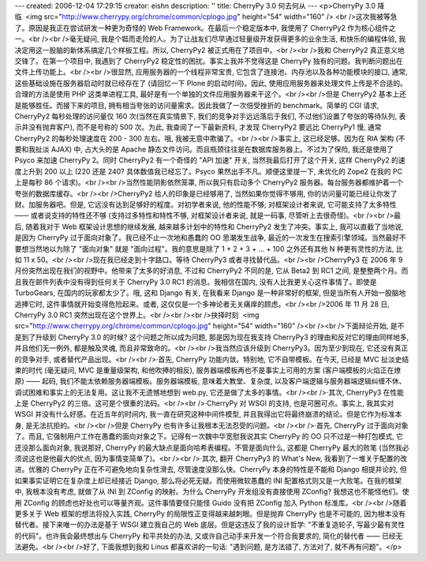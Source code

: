 ---
created: 2006-12-04 17:29:15
creator: eishn
description: ''
title: CherryPy 3.0 何去何从
---
<p>CherryPy 3.0 降临  <img src="http://www.cherrypy.org/chrome/common/cplogo.jpg" height="54" width="160" /> <br />这次我被等急了。原因是我正在尝试研发一种更为奇怪的 Web Framework。在最后一个稳定版本中, 我使用了 CherryPy2 作为核心组件之一。<br /><br />毫无疑问, 我是个铤而走险的人。为了让战友们尽早通过轻量级开发获得更多的业余生活, 和快乐的编程体验, 我决定用这一股脑的新体系搞定几个样板工程。所以, CherryPy2 被正式用在了项目中。<br /><br />我和 CherryPy2 真正意义地交锋了。在第一个项目中, 我遇到了 CherryPy2 稳定性的困扰。事实上我并不觉得这是 CherryPy 独有的问题。我判断问题出在文件上传功能上。<br /><br />很显然, 应用服务器的一个线程非常宝贵, 它包含了连接池、内存池以及各种功能模块的接口, 通常, 这些基础设施在服务器启动时就已经存在了 (请回忆一下 Plone 的启动时间)。因此, 使用应用服务器来处理文件上传是不合适的。合理的方法是使用 PHP 这类单进程工具, 最好是有一个单独的文件应用服务器来干这个。<br /><br />但是 CherryPy2 基本上还是能够胜任。而接下来的项目, 拥有相当夸张的访问量需求。因此我做了一次倍受挫折的 benchmark。简单的 CGI 请求, CherryPy2 每秒处理的访问量仅 160 次(当然在真实情景下, 我们的竞争对手远远落后于我们, 不过他们设置了夸张的等待队列, 表示并没有抛弃客户), 而不是号称的 500 次。为此, 我查阅了一下最新资料, 才发现 CherryPy2 要远比 CherryPy1 慢, 通常 CherryPy2 的每秒处理速度在 200 - 300 左右。哦, 我被无意中欺骗了。<br /><br />事实上, 这已经足够。因为在 RIA 架构 (不要和我扯淡 AJAX) 中, 占大头的是 Apache 静态文件访问。而且瓶颈往往是在数据库服务器上。不过为了保险, 我还是使用了 Psyco 来加速 CherryPy 2。同时 CherryPy2 有一个奇怪的 "API 加速" 开关, 当然我最后打开了这个开关, 这样 CherryPy2 的速度上升到 200 以上 (220 还是 240? 具体数值我已经忘了。Psyco 果然出手不凡。顺便这里提一下, 未优化的 Zope2 在我的 PC 上是每秒 86 个请求)。<br /><br />当然性能阴影依然笼罩, 所以我只有启动多个 CherryPy2 服务器。每台服务器都维护着一个夸张的数据库缓存。<br /><br />CherryPy2 给人的印象是已经够用了, 当然如果你觉得不够用, 你的访问量可能已经让你发了财。加服务器吧。但是, 它远没有达到足够好的程度。对初学者来说, 他的性能不够; 对框架设计者来说, 它可能支持了太多特性 —— 或者说支持的特性还不够 (支持过多特性和特性不够, 对框架设计者来说, 就是一码事, 尽管听上去很奇怪)。<br /><br />最后, 随着我对于 Web 框架设计思想的继续发展, 越来越多计划中的特性和 CherryPy2 发生了冲突。事实上, 我可以直截了当地说, 是因为 CherryPy 过于面向对象了。我已经不止一次地和愚蠢的 OO 思潮发生战争, 最近的一次发生在搜索引擎领域。当然最好不要想当然地以为除了 "面向对象" 就是 "面向过程"。我的意思是除了 1 + 2 + 3 + ... + 100 之外还有其他 N 种更有灵性的方法, 比如 11 x 50。<br /><br />现在我已经走到十字路口。等待 CherryPy3 或者寻找替代品。<br /><br />CherryPy3 在 2006 年 9 月份突然出现在我们的视野中。他带来了太多的好消息, 不过和 CherryPy2 不同的是, 它从 Beta2 到 RC1 之间, 是整整两个月。而且我在邮件列表中没有得到任何关于 CherryPy 3.0 RC1 的消息。我相信在国内, 没有人比我更关心这件事情了。即使是 TurboGears, 在国内的玩家都太少了。哦, 这和 Django 有关, 在我看来 Django 是一种非常好的框架, 但是当所有人开始一股脑地追捧它时, 这件事情就开始变得危险起来。或者, 这仅仅是一个多神论者无关痛痒的顾虑。<br /><br />2006 年 11 月 28 日, CherryPy 3.0 RC1 突然出现在这个世界上。<br /><br /><br />抉择时刻  <img src="http://www.cherrypy.org/chrome/common/cplogo.jpg" height="54" width="160" /><br /><br />下面辩论开始, 是不是到了升级到 CherryPy 3.0 的时候? 这个问题之所以成为问题, 那是因为现在我支持 CherryPy3 的理由和反对它的理由同样地多, 并且他们无一例外, 都是触及灵魂, 而且非常致命的。<br /><br />我当然应该升级到 CherryPy3。因为至少到现在, 它还没有真正的竞争对手, 或者替代产品出现。<br /><br />·首先, CherryPy 功能内敛。特别地, 它不自带模板。在今天, 已经是 MVC 扯淡史结束的时代 (毫无疑问, MVC 是重量级架构, 和他吹捧的相反), 服务器端模板再也不是事实上可用的方案 (客户端模板的火焰正在燎原) —— 起码, 我们不能太依赖服务器端模板。服务器端模板, 意味着大教堂、复杂度, 以及客户端逻辑与服务器端逻辑纠缠不休、调试困难和事实上的无法复用。这让我不无遗憾地想到 web.py, 它还是做了太多的事情。<br /><br />·其次, CherryPy3 在性能上是 CherryPy2 的三倍。这可是个很重的法码。<br /><br />·CherryPy 对 WSGI 的支持, 也是可圈可点。事实上, 我其实对 WSGI 并没有什么好感。在近五年的时间内, 我一直在研究这种中间件模型, 并且我得出它将最终崩溃的结论。但是它作为标准本身, 是无法抗拒的。<br /><br />但是 CherryPy 也有许多让我根本无法忍受的问题。<br /><br />·首先, CherryPy 过于面向对象了。而且, 它强制用户工作在愚蠢的面向对象之下。记得有一次魏中华宽慰我说其实 CherryPy 的 OO 只不过是一种打包模式, 它还没那么面向对象, 我说那好, CherryPy 的最大缺点是面向哈希表编程。不管是面向什么, 这都是 CherryPy 最大的败笔 (当然我必须说这也是他最大的优点, 因为事情变简单了)。<br /><br />·其次, 翻开 CherryPy3 的 What's New, 我看到了一堆关于配置的改进。优雅的 CherryPy 正在不可避免地向复杂性滑去, 尽管速度没那么快。CherryPy 本身的特性是不能和 Django 相提并论的, 但如果事实证明它在复杂度上却已经接近 Django, 那么将必死无疑。而使用微软愚蠢的 INI 配置格式则又是一大败笔。在我的框架中, 我根本没有考虑, 就做了从 INI 到 ZConfig 的映射。为什么 CherryPy 开发组没有直接使用 ZConfig? 我想这也不能怪他们。使用 ZConfig 的顾虑也好处也可以等量齐观。这件事情要怪只能怪 Guido 没有把 ZConfig 加入 Python 标准库。<br /><br />随着更多关于 Web 框架的想法将投入实践, CherryPy 的局限性正变得越来越刺眼。但是抛弃 CherryPy 也是不可能的, 因为根本没有替代者。接下来唯一的办法是基于 WSGI 建立我自己的 Web 底层。但是这违反了我的设计哲学: "不重复造轮子, 写最少最有灵性的代码"。也许我会最终想出与 CherryPy 和平共处的办法, 又或许自己动手来开发一个符合我要求的, 简化的替代者 —— 已经无法避免。<br /><br />好了, 下面我想到我和 Linus 都喜欢讲的一句话: "遇到问题, 是方法错了, 方法对了, 就不再有问题"。</p>